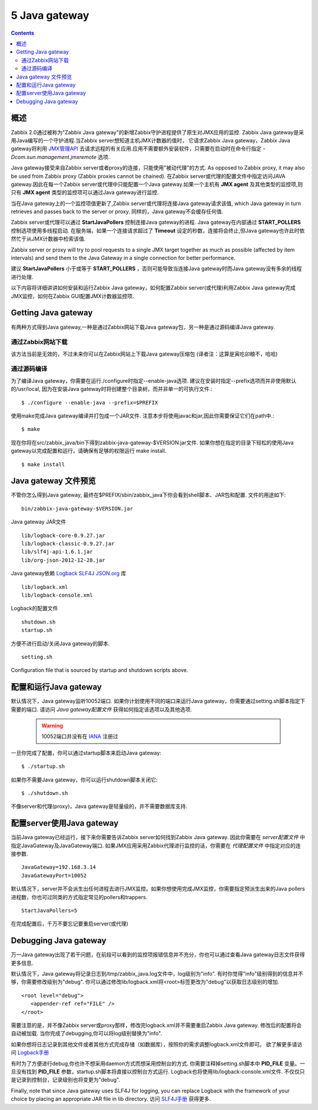 =============================
5  Java gateway
=============================

.. contents::


概述
---------------------------

Zabbix 2.0通过被称为"Zabbix Java gateway"的新增Zabbix守护进程提供了原生对JMX应用的监控. Zabbix Java gateway是采用Java编写的一个守护进程.当Zabbix server想知道主机JMX计数器的值时，
它请求Zabbix Java gateway，Zabbix Java gateway将利用 `JMX管理API <http://java.sun.com/javase/technologies/core/mntr-mgmt/javamanagement/>`_  去请求远程的有关应用.应用不需要额外安装软件，只需要在启动时在命令行指定 *-Dcom.sun.management.jmxremote* 选项.

Java gateway接受来自Zabbix server或者proxy的连接，只能使用"被动代理"的方式. As opposed to Zabbix proxy, it may also be used from Zabbix proxy (Zabbix proxies cannot be chained).
在Zabbix server或代理的配置文件中指定访问JAVA gateway.因此在每一个Zabbix server或代理中只能配置一个Java gateway.如果一个主机有 **JMX agent** 及其他类型的监控项,则只有 **JMX agent** 类型的监控项可以通过Java gateway进行监控.

当在Java gateway上的一个监控项值更新了,Zabbix server或代理将连接Java gateway请求该值, which Java gateway in turn retrieves and passes back to the server or proxy. 同样的，Java gateway不会缓存任何值.

Zabbix server或代理可以通过 **StartJavaPollers** 控制连接Java gateway的进程. Java gateway在内部通过 **START_POLLERS** 控制选项使用多线程启动. 在服务端，如果一个连接请求超过了 **Timeout** 设定的秒数，连接将会终止,但Java gateway也许此时依然忙于从JMX计数器中检索该值.

Zabbix server or proxy will try to pool requests to a single JMX target together as much as possible (affected by item intervals) and send them to the Java Gateway in a single connection for better performance.

建议 **StartJavaPollers** 小于或等于 **START_POLLERS** ，否则可能导致当连接Java gateway时而Java gateway没有多余的线程进行处理.

以下内容将详细讲讲如何安装和运行Zabbix Java gateway，如何配置Zabbix server(或代理)利用Zabbix Java gateway完成JMX监控，如何在Zabbix GUI配置JMX计数器监控项.

Getting Java gateway
----------------------

有两种方式得到Java gateway,一种是通过Zabbix网站下载Java gateway包，另一种是通过源码编译Java gateway.

通过Zabbix网站下载
^^^^^^^^^^^^^^^^^^^^^

该方法当前是无效的，不过未来你可以在Zabbix网站上下载Java gateway压缩包 (译者注：这算是寅吃卯粮不，哈哈)

通过源码编译
^^^^^^^^^^^^^^^^^^^^^

为了编译Java gateway，你需要在运行./configure时指定--enable-java选项. 建议在安装时指定--prefix选项而并非使用默认的/usr/local, 因为在安装Java gateway时将创建整个目录树，而并非单一的可执行文件.::

   $ ./configure --enable-java --prefix=$PREFIX
   
使用make完成Java gateway编译并打包成一个JAR文件. 注意本步将使用javac和jar,因此你需要保证它们在path中.::
  
   $ make

现在你将在src/zabbix_java/bin下得到zabbix-java-gateway-$VERSION.jar文件. 如果你想在指定的目录下轻松的使用Java gateway以完成配置和运行，请确保有足够的权限运行 make install. ::

   $ make install

   
Java gateway 文件预览
------------------------------------

不管你怎么得到Java gateway, 最终在$PREFIX/sbin/zabbix_java下你会看到shell脚本、JAR包和配置. 文件的用途如下:

::

   bin/zabbix-java-gateway-$VERSION.jar
 
Java gateway JAR文件

::
   
   lib/logback-core-0.9.27.jar
   lib/logback-classic-0.9.27.jar
   lib/slf4j-api-1.6.1.jar
   lib/org-json-2012-12-28.jar
   
Java gateway依赖 `Logback <http://logback.qos.ch/>`_ `SLF4J <http://www.slf4j.org/>`_ `JSON.org <http://www.json.org/>`_ 库

::

   lib/logback.xml
   lib/logback-console.xml
   
Logback的配置文件

::

   shutdown.sh
   startup.sh
   
方便不进行启动/关闭Java gateway的脚本.

::
   
   setting.sh
   
Configuration file that is sourced by startup and shutdown scripts above.


配置和运行Java gateway
----------------------------------

默认情况下，Java gateway监听10052端口. 如果你计划使用不同的端口来运行Java gateway，你需要通过setting.sh脚本指定下需要的端口.
请访问 `Java gateway配置文件` 获得如何指定该选项以及其他选项.

   .. warning::
   
      10052端口并没有在 `IANA <http://www.iana.org/assignments/service-names-port-numbers/service-names-port-numbers.txt>`_ 注册过

	  
一旦你完成了配置，你可以通过startup脚本来启动Java gateway::

   $ ./startup.sh

如果你不需要Java gateway，你可以运行shutdown脚本关闭它::

   $ ./shutdown.sh

不像server和代理(proxy)，Java gateway是轻量级的，并不需要数据库支持.


配置server使用Java gateway
------------------------------------------

当前Java gateway已经运行，接下来你需要告诉Zabbix server如何找到Zabbix Java gateway. 因此你需要在 `server配置文件` 中指定JavaGateway及JavaGateway端口.
如果JMX应用采用Zabbix代理进行监控的话，你需要在 `代理配置文件` 中指定对应的连接参数.

::

   JavaGateway=192.168.3.14
   JavaGatewayPort=10052

默认情况下，server并不会派生出任何进程去进行JMX监控。如果你想使用完成JMX监控，你需要指定预派生出来的Java pollers进程数，你也可过同类的方式指定常见的pollers和trappers.

::

   StartJavaPollers=5

在完成配置后，千万不要忘记要重启server(或代理)


Debugging Java gateway
----------------------------

万一Java gateway出现了若干问题，在前段可以看到的监控项报错信息并不充分，你也可以通过查看Java gateway日志文件获得更多信息.

默认情况下，Java gateway将记录日志到/tmp/zabbix_java.log文件中，log级别为"info". 有时你觉得"info"级别得到的信息并不够，你需要修改级别为"debug".
你可以通过修改lib/logback.xml将<root>标签更改为"debug"以获取日志级别的增加.

::

   <root level="debug">
      <appender-ref ref="FILE" />
   </root>	

需要注意的是，并不像Zabbix server或proxy那样，修改完logback.xml并不需要重启Zabbix Java gateway. 修改后的配置将会自动被加载. 当你完成了debugging,你可以将log级别替换为"info".

如果你想将日志记录到其他文件或者其他方式完成存储（如数据库），按照你的需求调整logback.xml文件即可。 欲了解更多请访问 `Logback手册 <http://logback.qos.ch/manual/>`_

有时为了方便进行debug,你也许不想采用daemon方式而想采用控制台的方式. 你需要注释掉setting.sh脚本中 **PID_FILE**  变量。一旦没有找到 **PID_FILE** 参数，startup.sh脚本将直接以控制台方式运行.
Logback也将使用lib/logback-console.xml文件. 不仅仅只是记录到控制台，记录级别也将变更为"debug".

Finally, note that since Java gateway uses SLF4J for logging, you can replace Logback with the framework of your choice by placing an appropriate JAR file in lib directory. 访问 `SLF4J手册 <http://www.slf4j.org/manual.html>`_ 获得更多.



   

